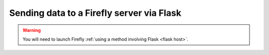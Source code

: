 .. _flask: 

Sending data to a Firefly server via Flask
==========================================

.. warning:: 

	You will need to launch Firefly :ref:`using a method involving Flask <flask host>`.